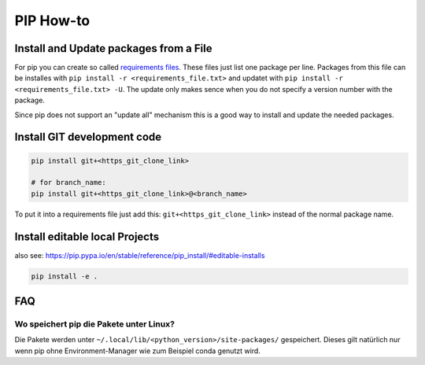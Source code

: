 PIP How-to
==========

Install and Update packages from a File
---------------------------------------

For pip you can create so called `requirements
files <https://pip.pypa.io/en/stable/user_guide/#requirements-files>`__.
These files just list one package per line. Packages from this file can
be installes with ``pip install -r <requirements_file.txt>`` and updatet
with ``pip install -r <requirements_file.txt> -U``. The update only
makes sence when you do not specify a version number with the package.

Since pip does not support an "update all" mechanism this is a good way
to install and update the needed packages.

Install GIT development code
----------------------------

.. code:: bash

   pip install git+<https_git_clone_link>

   # for branch_name:
   pip install git+<https_git_clone_link>@<branch_name>

To put it into a requirements file just add this:
``git+<https_git_clone_link>`` instead of the normal package name.

Install editable local Projects
-------------------------------

also see:
https://pip.pypa.io/en/stable/reference/pip_install/#editable-installs

.. code:: bash

   pip install -e .

FAQ
---

Wo speichert pip die Pakete unter Linux?
^^^^^^^^^^^^^^^^^^^^^^^^^^^^^^^^^^^^^^^^

Die Pakete werden unter
``~/.local/lib/<python_version>/site-packages/`` gespeichert. Dieses
gilt natürlich nur wenn pip ohne Environment-Manager wie zum Beispiel
conda genutzt wird.

